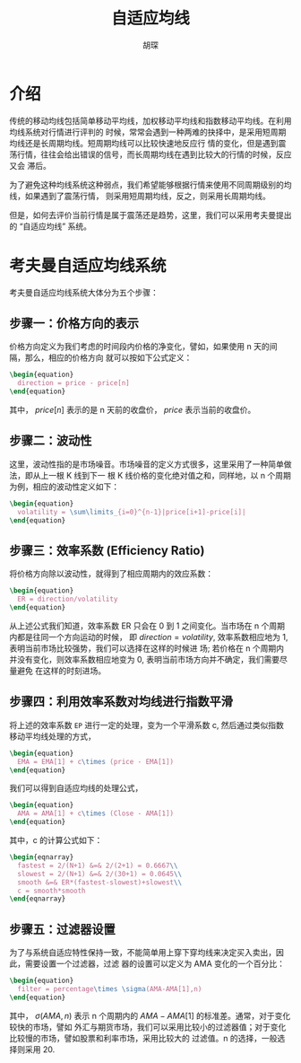 #+TITLE: 自适应均线
#+AUTHOR: 胡琛

* 介绍

  传统的移动均线包括简单移动平均线，加权移动平均线和指数移动平均线。在利用均线系统对行情进行评判的
  时候，常常会遇到一种两难的抉择中，是采用短周期均线还是长周期均线。短周期均线可以比较快速地反应行
  情的变化，但是遇到震荡行情，往往会给出错误的信号，而长周期均线在遇到比较大的行情的时候，反应又会
  滞后。

  为了避免这种均线系统这种弱点，我们希望能够根据行情来使用不同周期级别的均线，如果遇到了震荡行情，
  则采用短周期均线，反之，则采用长周期均线。

  但是，如何去评价当前行情是属于震荡还是趋势，这里，我们可以采用考夫曼提出的 “自适应均线” 系统。

* 考夫曼自适应均线系统

  考夫曼自适应均线系统大体分为五个步骤：

** 步骤一：价格方向的表示

   价格方向定义为我们考虑的时间段内价格的净变化，譬如，如果使用 n 天的间隔，那么，相应的价格方向
   就可以按如下公式定义：
   
   #+BEGIN_SRC latex :export results
     \begin{equation}
       direction = price - price[n]
     \end{equation}
   #+END_SRC

   其中， $price[n]$ 表示的是 n 天前的收盘价， $price$ 表示当前的收盘价。

** 步骤二：波动性

   这里，波动性指的是市场噪音。市场噪音的定义方式很多，这里采用了一种简单做法，即从上一根 K 线到下一
   根 K 线价格的变化绝对值之和，同样地，以 n 个周期为例，相应的波动性定义如下：

   #+BEGIN_SRC latex :export results
     \begin{equation}
       volatility = \sum\limits_{i=0}^{n-1}|price[i+1]-price[i]|
     \end{equation}
   #+END_SRC

** 步骤三：效率系数 (Efficiency Ratio)

   将价格方向除以波动性，就得到了相应周期内的效应系数：

   #+BEGIN_SRC latex :export results
     \begin{equation}
       ER = direction/volatility
     \end{equation}
   #+END_SRC

   从上述公式我们知道，效率系数 ER 只会在 0 到 1 之间变化。当市场在 n 个周期内都是往同一个方向运动的时候，
   即 $direction = volatility$, 效率系数相应地为 1, 表明当前市场比较强势，我们可以选择在这样的时候进
   场; 若价格在 n 个周期内并没有变化，则效率系数相应地变为 0, 表明当前市场方向并不确定，我们需要尽量避免
   在这样的时刻进场。

** 步骤四：利用效率系数对均线进行指数平滑

   将上述的效率系数 =EP= 进行一定的处理，变为一个平滑系数 c, 然后通过类似指数移动平均线处理的方式，

   #+BEGIN_SRC latex :export results
     \begin{equation}
       EMA = EMA[1] + c\times (price - EMA[1])
     \end{equation}
   #+END_SRC

   我们可以得到自适应均线的处理公式，

   #+BEGIN_SRC latex :export results
     \begin{equation}
       AMA = AMA[1] + c\times (Close - AMA[1])
     \end{equation}
   #+END_SRC

   其中，c 的计算公式如下：

   #+BEGIN_SRC latex :export results
     \begin{eqnarray}
       fastest = 2/(N+1) &=& 2/(2+1) = 0.6667\\
       slowest = 2/(N+1) &=& 2/(30+1) = 0.0645\\
       smooth &=& ER*(fastest-slowest)+slowest\\
       c = smooth*smooth
     \end{eqnarray}
   #+END_SRC

   
** 步骤五：过滤器设置
   
   为了与系统自适应特性保持一致，不能简单用上穿下穿均线来决定买入卖出，因此，需要设置一个过滤器，过滤
   器的设置可以定义为 AMA 变化的一个百分比：

   #+BEGIN_SRC latex :export results
     \begin{equation}
       filter = percentage\times \sigma(AMA-AMA[1],n)
     \end{equation}
   #+END_SRC
   
   其中， $\sigma(AMA,n)$ 表示 n 个周期内的 $AMA-AMA[1]$ 的标准差。通常，对于变化较快的市场，譬如
   外汇与期货市场，我们可以采用比较小的过滤器值；对于变化比较慢的市场，譬如股票和利率市场，采用比较大的
   过滤值。n 的选择，一般选择则采用 20.

   
